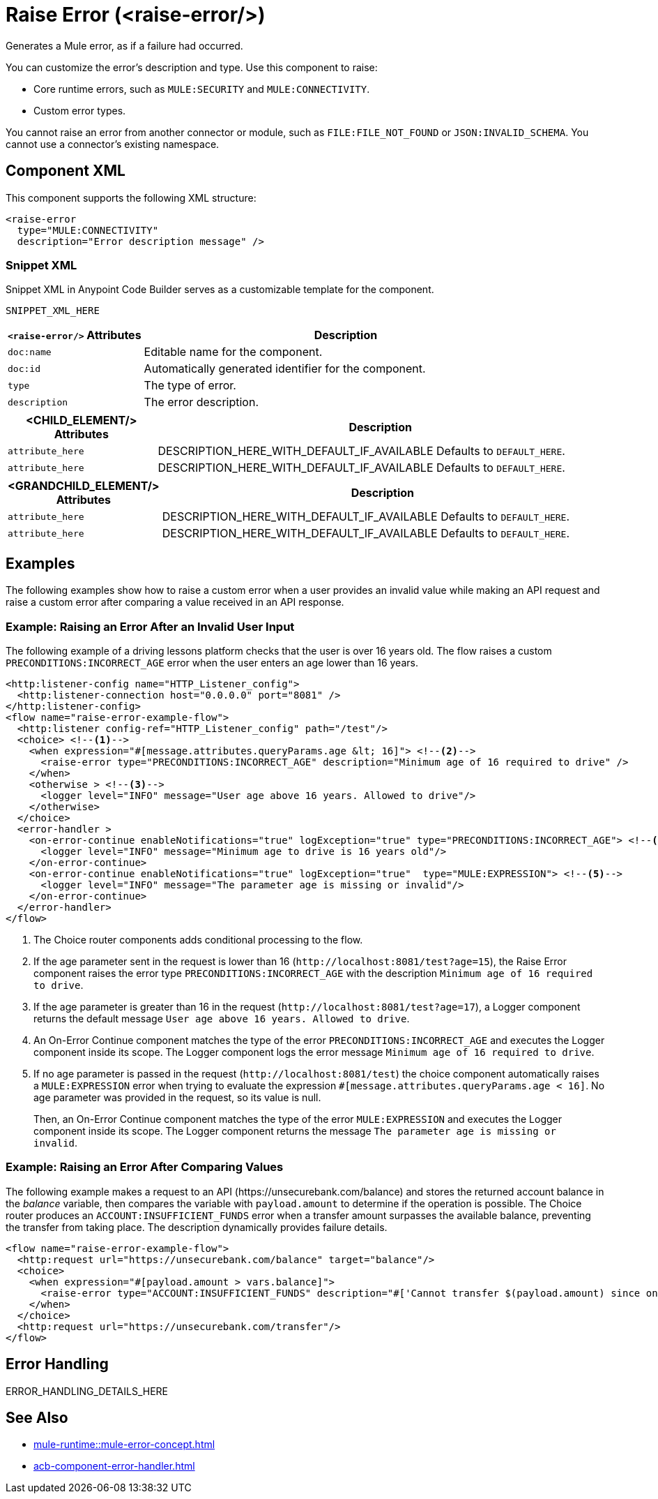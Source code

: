 //
//tag::component-title[]

= Raise Error (<raise-error/>)

//end::component-title[]
//

//
//tag::component-short-description[]
//     Short description of the form "Do something..." 
//     Example: "Configure log messages anywhere in a flow."

Generates a Mule error, as if a failure had occurred. 

//end::component-short-description[]
//

//
//tag::component-long-description[]

You can customize the error's description and type. Use this component to raise:

* Core runtime errors, such as `MULE:SECURITY` and `MULE:CONNECTIVITY`.
* Custom error types.

You cannot raise an error from another connector or module, such as `FILE:FILE_NOT_FOUND` or `JSON:INVALID_SCHEMA`. You cannot use a connector's existing namespace.
//end::component-long-description[]
//


//SECTION: COMPONENT XML
//
//tag::component-xml-title[]

[[component-xml]]
== Component XML

This component supports the following XML structure:

//end::component-xml-title[]
//
//
//tag::component-xml[]

[source,xml]
----
<raise-error 
  type="MULE:CONNECTIVITY" 
  description="Error description message" />
----

//end::component-xml[]
//
//tag::component-snippet-xml[]

[[snippet]]

=== Snippet XML

Snippet XML in Anypoint Code Builder serves as a customizable template for the component. 

[source,xml]
----
SNIPPET_XML_HERE
----

//end::component-snippet-xml[]
//
//
//
//
//TABLE: ROOT XML ATTRIBUTES (for the top-level (root) element)
//tag::component-xml-root[]

[%header,cols="1,3a"]
|===
| `<raise-error/>` Attributes 
| Description

| `doc:name` 
| Editable name for the component.

| `doc:id` 
| Automatically generated identifier for the component.

| `type` 
| The type of error.

| `description` 
| The error description.

|===
//end::component-xml-root[]
//
//
//TABLE (IF NEEDED): CHILD XML ATTRIBUTES for each child element
//  Repeat as needed, adding the next number to the tag value. 
//  Provide intro text, as needed.
//tag::component-xml-child1[]

[%header, cols="1,3"]
|===
| <CHILD_ELEMENT/> Attributes | Description

| `attribute_here` | DESCRIPTION_HERE_WITH_DEFAULT_IF_AVAILABLE Defaults to `DEFAULT_HERE`.
| `attribute_here` | DESCRIPTION_HERE_WITH_DEFAULT_IF_AVAILABLE Defaults to `DEFAULT_HERE`.

|===
//end::component-xml-child1[]
//
//
//TABLE (IF NEEDED): GRANDCHILD XML ATTRIBUTES for each grandchild element
//  Repeat as needed, adding the next number to the tag value. 
//  Provide intro text, as needed.
//TAG
//tag::component-xml-descendant1[]
[%header, cols="1,3"]
|===
| <GRANDCHILD_ELEMENT/> Attributes | Description

| `attribute_here` | DESCRIPTION_HERE_WITH_DEFAULT_IF_AVAILABLE Defaults to `DEFAULT_HERE`.
| `attribute_here` | DESCRIPTION_HERE_WITH_DEFAULT_IF_AVAILABLE Defaults to `DEFAULT_HERE`.

|===
//end::component-xml-descendant1[]
//


//SECTION: EXAMPLES
//
//tag::component-examples-title[]

== Examples

//end::component-examples-title[]

//tag::component-examples-intro[]

The following examples show how to raise a custom error when a user provides an invalid value while making an API request and raise a custom error after comparing a value received in an API response. 
//end::component-examples-intro[]


//
//tag::component-xml-ex1[]
[[example1]]

=== Example: Raising an Error After an Invalid User Input 

The following example of a driving lessons platform checks that the user is over 16 years old. The flow raises a custom `PRECONDITIONS:INCORRECT_AGE` error when the user enters an age lower than 16 years.

[source,xml]
----
<http:listener-config name="HTTP_Listener_config">
  <http:listener-connection host="0.0.0.0" port="8081" />
</http:listener-config>
<flow name="raise-error-example-flow">
  <http:listener config-ref="HTTP_Listener_config" path="/test"/>
  <choice> <!--1-->
    <when expression="#[message.attributes.queryParams.age &lt; 16]"> <!--2-->
      <raise-error type="PRECONDITIONS:INCORRECT_AGE" description="Minimum age of 16 required to drive" />
    </when>
    <otherwise > <!--3-->
      <logger level="INFO" message="User age above 16 years. Allowed to drive"/>
    </otherwise>
  </choice>
  <error-handler >
    <on-error-continue enableNotifications="true" logException="true" type="PRECONDITIONS:INCORRECT_AGE"> <!--4-->
      <logger level="INFO" message="Minimum age to drive is 16 years old"/>
    </on-error-continue>
    <on-error-continue enableNotifications="true" logException="true"  type="MULE:EXPRESSION"> <!--5-->
      <logger level="INFO" message="The parameter age is missing or invalid"/>
    </on-error-continue>
  </error-handler>
</flow>
----
[calloutlist]
.. The Choice router components adds conditional processing to the flow.
.. If the age parameter sent in the request is lower than 16 (`+http://localhost:8081/test?age=15+`), the Raise Error component raises the error type `PRECONDITIONS:INCORRECT_AGE` with the description `Minimum age of 16 required to drive`.
.. If the age parameter is greater than 16 in the request (`+http://localhost:8081/test?age=17+`), a Logger component returns the default message `User age above 16 years. Allowed to drive`.
.. An On-Error Continue component matches the type of the error `PRECONDITIONS:INCORRECT_AGE` and executes the Logger component inside its scope. The Logger component logs the error message `Minimum age of 16 required to drive`.
.. If no age parameter is passed in the request (`+http://localhost:8081/test+`) the choice component automatically raises a `MULE:EXPRESSION` error when trying to evaluate the expression `#[message.attributes.queryParams.age &lt; 16]`. No age parameter was provided in the request, so its value is null. 
+
Then, an On-Error Continue component matches the type of the error `MULE:EXPRESSION` and executes the Logger component inside its scope. The Logger component returns the message `The parameter age is missing or invalid`.

//OPTIONAL: SHOW OUTPUT IF HELPFUL
//The example produces the following output: 

//OUTPUT_HERE 

//end::component-xml-ex1[]
//
//
//tag::component-xml-ex2[]
[[example2]]

=== Example: Raising an Error After Comparing Values

The following example makes a request to an API (+https://unsecurebank.com/balance+) and stores the returned account balance in the _balance_ variable, then compares the variable with `payload.amount` to determine if the operation is possible. The Choice router produces an `ACCOUNT:INSUFFICIENT_FUNDS` error when a transfer amount surpasses the available balance, preventing the transfer from taking place. The description dynamically provides failure details.

[source,xml]
----
<flow name="raise-error-example-flow">
  <http:request url="https://unsecurebank.com/balance" target="balance"/>
  <choice>
    <when expression="#[payload.amount > vars.balance]">
      <raise-error type="ACCOUNT:INSUFFICIENT_FUNDS" description="#['Cannot transfer $(payload.amount) since only $(vars.balance) are available.']"/>
    </when>
  </choice>
  <http:request url="https://unsecurebank.com/transfer"/>
</flow>
----

//OPTIONAL: SHOW OUTPUT IF HELPFUL
//The example produces the following output: 

//OUTPUT_HERE 

//end::component-xml-ex2[]
//


//SECTION: ERROR HANDLING if needed
//
//tag::component-error-handling[]

[[error-handling]]
== Error Handling

ERROR_HANDLING_DETAILS_HERE

//end::component-error-handling[]
//


//SECTION: SEE ALSO
//
//tag::see-also[]

[[see-also]]
== See Also

* xref:mule-runtime::mule-error-concept.adoc[]
* xref:acb-component-error-handler.adoc[]

//end::see-also[]